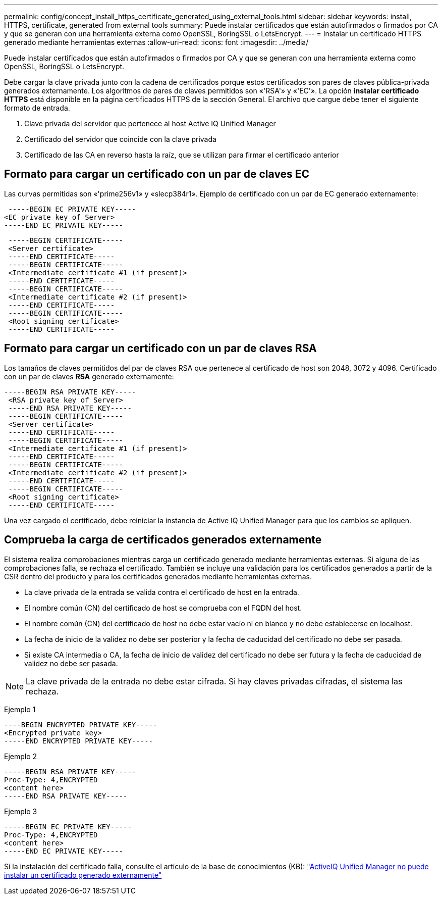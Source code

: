 ---
permalink: config/concept_install_https_certificate_generated_using_external_tools.html 
sidebar: sidebar 
keywords: install, HTTPS, certificate, generated from external tools 
summary: Puede instalar certificados que están autofirmados o firmados por CA y que se generan con una herramienta externa como OpenSSL, BoringSSL o LetsEncrypt. 
---
= Instalar un certificado HTTPS generado mediante herramientas externas
:allow-uri-read: 
:icons: font
:imagesdir: ../media/


[role="lead"]
Puede instalar certificados que están autofirmados o firmados por CA y que se generan con una herramienta externa como OpenSSL, BoringSSL o LetsEncrypt.

Debe cargar la clave privada junto con la cadena de certificados porque estos certificados son pares de claves pública-privada generados externamente. Los algoritmos de pares de claves permitidos son «'RSA'» y «'EC'». La opción *instalar certificado HTTPS* está disponible en la página certificados HTTPS de la sección General. El archivo que cargue debe tener el siguiente formato de entrada.

. Clave privada del servidor que pertenece al host Active IQ Unified Manager
. Certificado del servidor que coincide con la clave privada
. Certificado de las CA en reverso hasta la raíz, que se utilizan para firmar el certificado anterior




== Formato para cargar un certificado con un par de claves EC

Las curvas permitidas son «'prime256v1» y «slecp384r1». Ejemplo de certificado con un par de EC generado externamente:

[listing]
----
 -----BEGIN EC PRIVATE KEY-----
<EC private key of Server>
-----END EC PRIVATE KEY-----
----
[listing]
----
 -----BEGIN CERTIFICATE-----
 <Server certificate>
 -----END CERTIFICATE-----
 -----BEGIN CERTIFICATE-----
 <Intermediate certificate #1 (if present)>
 -----END CERTIFICATE-----
 -----BEGIN CERTIFICATE-----
 <Intermediate certificate #2 (if present)>
 -----END CERTIFICATE-----
 -----BEGIN CERTIFICATE-----
 <Root signing certificate>
 -----END CERTIFICATE-----
----


== Formato para cargar un certificado con un par de claves RSA

Los tamaños de claves permitidos del par de claves RSA que pertenece al certificado de host son 2048, 3072 y 4096. Certificado con un par de claves *RSA* generado externamente:

[listing]
----
-----BEGIN RSA PRIVATE KEY-----
 <RSA private key of Server>
 -----END RSA PRIVATE KEY-----
 -----BEGIN CERTIFICATE-----
 <Server certificate>
 -----END CERTIFICATE-----
 -----BEGIN CERTIFICATE-----
 <Intermediate certificate #1 (if present)>
 -----END CERTIFICATE-----
 -----BEGIN CERTIFICATE-----
 <Intermediate certificate #2 (if present)>
 -----END CERTIFICATE-----
 -----BEGIN CERTIFICATE-----
 <Root signing certificate>
 -----END CERTIFICATE-----
----
Una vez cargado el certificado, debe reiniciar la instancia de Active IQ Unified Manager para que los cambios se apliquen.



== Comprueba la carga de certificados generados externamente

El sistema realiza comprobaciones mientras carga un certificado generado mediante herramientas externas. Si alguna de las comprobaciones falla, se rechaza el certificado. También se incluye una validación para los certificados generados a partir de la CSR dentro del producto y para los certificados generados mediante herramientas externas.

* La clave privada de la entrada se valida contra el certificado de host en la entrada.
* El nombre común (CN) del certificado de host se comprueba con el FQDN del host.
* El nombre común (CN) del certificado de host no debe estar vacío ni en blanco y no debe establecerse en localhost.
* La fecha de inicio de la validez no debe ser posterior y la fecha de caducidad del certificado no debe ser pasada.
* Si existe CA intermedia o CA, la fecha de inicio de validez del certificado no debe ser futura y la fecha de caducidad de validez no debe ser pasada.


[NOTE]
====
La clave privada de la entrada no debe estar cifrada. Si hay claves privadas cifradas, el sistema las rechaza.

====
Ejemplo 1

[listing]
----
----BEGIN ENCRYPTED PRIVATE KEY-----
<Encrypted private key>
-----END ENCRYPTED PRIVATE KEY-----
----
Ejemplo 2

[listing]
----
-----BEGIN RSA PRIVATE KEY-----
Proc-Type: 4,ENCRYPTED
<content here>
-----END RSA PRIVATE KEY-----
----
Ejemplo 3

[listing]
----
-----BEGIN EC PRIVATE KEY-----
Proc-Type: 4,ENCRYPTED
<content here>
-----END EC PRIVATE KEY-----
----
Si la instalación del certificado falla, consulte el artículo de la base de conocimientos (KB): https://kb.netapp.com/mgmt/AIQUM/AIQUM_fails_to_install_externally_generated_certificate["ActiveIQ Unified Manager no puede instalar un certificado generado externamente"^]
